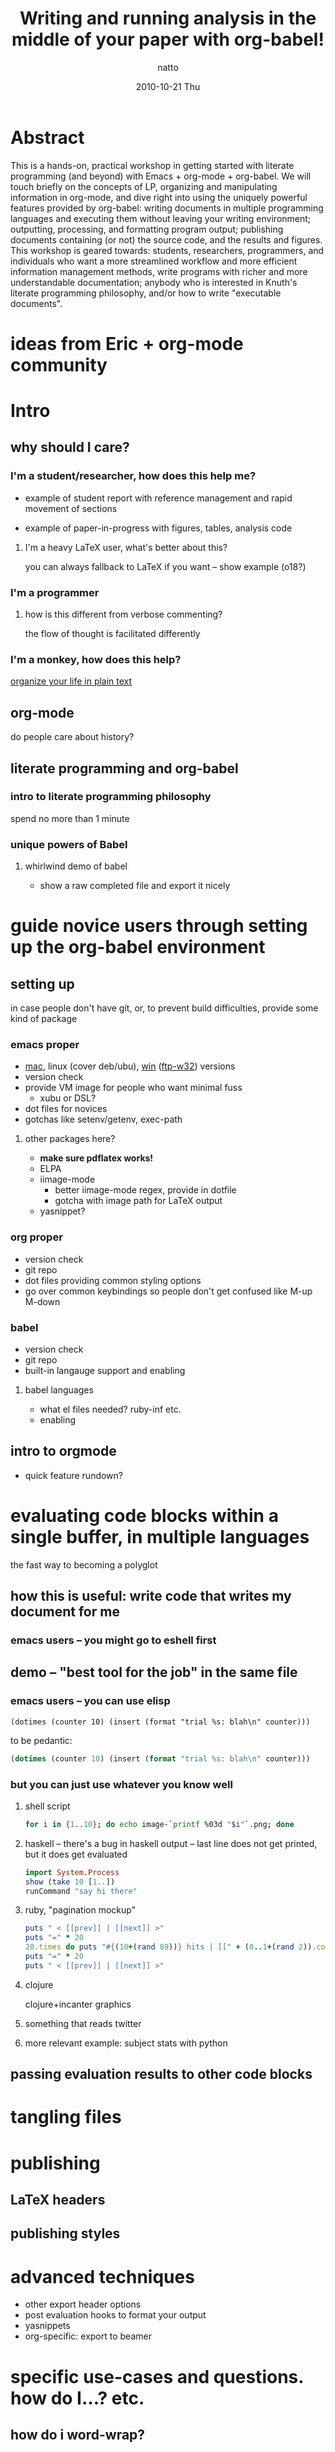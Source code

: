 #+TITLE:     Writing and running analysis in the middle of your paper with org-babel!
#+AUTHOR:    natto
#+EMAIL:     natto@natto-mbp.local
#+DATE:      2010-10-21 Thu
#+OPTIONS:   H:3 num:t toc:t \n:nil @:t ::t |:t ^:t -:t f:t *:t <:t
#+OPTIONS:   TeX:t LaTeX:t skip:nil d:nil todo:t pri:nil tags:not-in-toc
#+INFOJS_OPT: view:nil toc:nil ltoc:t mouse:underline buttons:0 path:http://orgmode.org/org-info.js
#+EXPORT_SELECT_TAGS: export
#+EXPORT_EXCLUDE_TAGS: noexport



* Abstract

  This is a hands-on, practical workshop in getting started with literate programming (and beyond) with Emacs + org-mode + org-babel. We will touch briefly on the concepts of LP, organizing and manipulating information in org-mode, and dive right into using the uniquely powerful features provided by org-babel: writing documents in multiple programming languages and executing them without leaving your writing environment; outputting, processing, and formatting program output; publishing documents containing (or not) the source code, and the results and figures. This workshop is geared towards: students, researchers, programmers, and individuals who want a more streamlined workflow and more efficient information management methods, write programs with richer and more understandable documentation; anybody who is interested in Knuth's literate programming philosophy, and/or how to write "executable documents".

* ideas from Eric + org-mode community


* Intro

** why should I care?

*** I'm a student/researcher, how does this help me?

    - example of student report with reference management and rapid movement of sections

    - example of paper-in-progress with figures, tables, analysis code

**** I'm a heavy LaTeX user, what's better about this?

     you can always fallback to LaTeX if you want -- show example (o18?)

*** I'm a programmer

**** how is this different from verbose commenting?

     the flow of thought is facilitated differently

*** I'm a monkey, how does this help?

    [[http://doc.norang.ca/org-mode.html][organize your life in plain text]]

** org-mode

   do people care about history?

** literate programming and org-babel

*** intro to literate programming philosophy

    spend no more than 1 minute

*** unique powers of Babel

**** whirlwind demo of babel
     - show a raw completed file and export it nicely

* guide novice users through setting up the org-babel environment

** setting up
in case people don't have git, or, to prevent build difficulties, provide some kind of package
*** emacs proper
    - [[http://homepage.mac.com/zenitani/emacs-e.html][mac]], linux (cover deb/ubu), [[http://www.claremontmckenna.edu/math/alee/emacs/emacs.html][win]] ([[http://ftp.gnu.org/gnu/emacs/windows/][ftp-w32]]) versions
    - version check
    - provide VM image for people who want minimal fuss
      - xubu or DSL?
    - dot files for novices
    - gotchas like setenv/getenv, exec-path
**** other packages here?
     - *make sure pdflatex works!*
     - ELPA
     - iimage-mode
       - better iimage-mode regex, provide in dotfile
       - gotcha with image path for LaTeX output
     - yasnippet?
*** org proper
    - version check
    - git repo
    - dot files providing common styling options
    - go over common keybindings so people don't get confused like M-up M-down
*** babel
    - version check
    - git repo
    - built-in langauge support and enabling
**** babel languages
     - what el files needed? ruby-inf etc.
     - enabling

** intro to orgmode
   - quick feature rundown?

* evaluating code blocks within a single buffer, in multiple languages

  the fast way to becoming a polyglot

** how this is useful: write code that writes my document for me

*** emacs users -- you might go to eshell first

** demo -- "best tool for the job" in the same file

*** emacs users -- you can use elisp
=(dotimes (counter 10) (insert (format "trial %s: blah\n" counter)))=

to be pedantic:
#+begin_src emacs-lisp
(dotimes (counter 10) (insert (format "trial %s: blah\n" counter)))
#+end_src

*** but you can just use whatever you know well

**** shell script

#+begin_src sh :results output
for i in {1..10}; do echo image-`printf %03d "$i"`.png; done
#+end_src

**** haskell -- there's a bug in haskell output -- last line does not get printed, but it does get evaluated
#+begin_src haskell :results output
import System.Process
show (take 10 [1..])
runCommand "say hi there"
#+end_src

**** ruby, "pagination mockup"
#+begin_src ruby :results output
puts " < [[prev]] | [[next]] >"
puts "=" * 20
20.times do puts "#{(10+(rand 89))} hits | [[" + (0..1+(rand 2)).collect{('a'..'z').to_a.shuffle[0..4+(rand 5)].join}.join(" ") + "]]" end
puts "=" * 20
puts " < [[prev]] | [[next]] >"
#+end_src

**** clojure

clojure+incanter graphics

**** something that reads twitter

**** more relevant example: subject stats with python


** passing evaluation results to other code blocks

* tangling files

* publishing
** LaTeX headers
** publishing styles

* advanced techniques
  - other export header options
  - post evaluation hooks to format your output
  - yasnippets
  - org-specific: export to beamer

* specific use-cases and questions. how do I...? etc.
** how do i word-wrap?
   - M-x visual-line-mode

   - I want to include certain lines from a different file into my org file. how do I do that?
   - how large a file can org handle?
